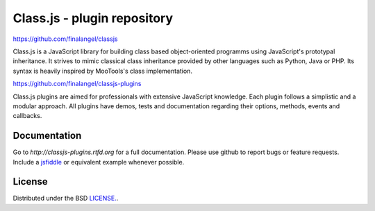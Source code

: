 Class.js - plugin repository
============================

https://github.com/finalangel/classjs

Class.js is a JavaScript library for building class based object-oriented programms using JavaScript's prototypal
inheritance. It strives to mimic classical class inheritance provided by other languages such as Python, Java or PHP.
Its syntax is heavily inspired by MooTools's class implementation.

https://github.com/finalangel/classjs-plugins

Class.js plugins are aimed for professionals with extensive JavaScript knowledge. Each plugin follows a simplistic and
a modular approach. All plugins have demos, tests and documentation regarding their options, methods, events and
callbacks.


Documentation
-------------

Go to `http://classjs-plugins.rtfd.org` for a full documentation.  
Please use github to report bugs or feature requests. Include a `jsfiddle <http://jsfiddle.net>`_ or equivalent example whenever possible.


License
-------

Distributed under the BSD `LICENSE. <http://github.com/FinalAngel/classjs-plugins/blob/master/LICENSE.rst>`_.